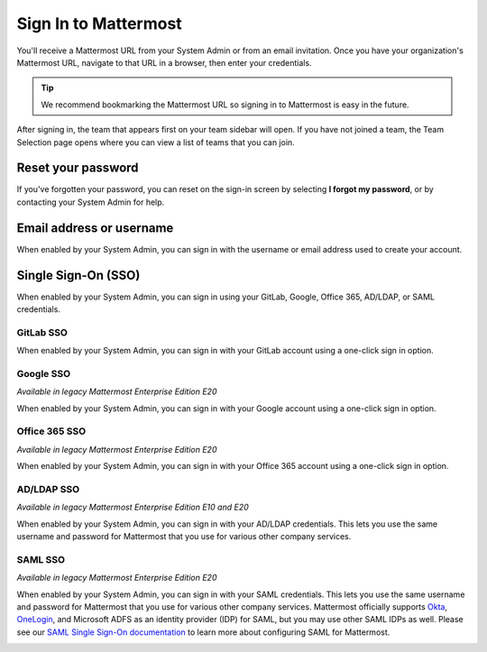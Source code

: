 Sign In to Mattermost
=====================

You'll receive a Mattermost URL from your System Admin or from an email invitation. Once you have your organization's Mattermost URL, navigate to that URL in a browser, then enter your credentials.

.. tip::
  We recommend bookmarking the Mattermost URL so signing in to Mattermost is easy in the future.

After signing in, the team that appears first on your team sidebar will open. If you have not joined a team, the Team Selection page opens where you can view a list of teams that you can join.

Reset your password
--------------------

If you've forgotten your password, you can reset on the sign-in screen by selecting **I forgot my password**, or by contacting your System Admin for help.

Email address or username
--------------------------

When enabled by your System Admin, you can sign in with the username or email address used to create your account.

.. image:: ../images/sign-in_with_email.png
  :alt: Sign in to Mattermost with your username or email address, or reset your password.

Single Sign-On (SSO)
--------------------
  
When enabled by your System Admin, you can sign in using your GitLab, Google, Office 365, AD/LDAP, or SAML credentials.

GitLab SSO
~~~~~~~~~~

|all-plans| |cloud| |self-hosted|

.. |all-plans| image:: ../images/all-plans-badge.png
  :scale: 30
  :target: https://mattermost.com/pricing
  :alt: Available in Mattermost Free and Starter subscription plans.

.. |enterprise| image:: ../images/enterprise-badge.png
  :scale: 30
  :target: https://mattermost.com/pricing
  :alt: Available in the Mattermost Enterprise subscription plan.

.. |professional| image:: ../images/professional-badge.png
  :scale: 30
  :target: https://mattermost.com/pricing
  :alt: Available in the Mattermost Professional subscription plan.

.. |cloud| image:: ../images/cloud-badge.png
  :scale: 30
  :target: https://mattermost.com/download
  :alt: Available for Mattermost Cloud deployments.

.. |self-hosted| image:: ../images/self-hosted-badge.png
  :scale: 30
  :target: https://mattermost.com/deploy
  :alt: Available for Mattermost Self-Hosted deployments.

When enabled by your System Admin, you can sign in with your GitLab account using a one-click sign in option.

.. image:: ../images/sign-in-gitlab.png
  :alt: Sign in to Mattermost using your GitLab credentials.

Google SSO
~~~~~~~~~~~

|enterprise| |professional| |cloud| |self-hosted|

*Available in legacy Mattermost Enterprise Edition E20*

When enabled by your System Admin, you can sign in with your Google account using a one-click sign in option.

.. image:: ../images/sign-in-google-apps.png
  :alt: Sign in to Mattermost using your Google Apps credentials.

Office 365 SSO
~~~~~~~~~~~~~~

|enterprise| |professional| |cloud| |self-hosted|

*Available in legacy Mattermost Enterprise Edition E20*

When enabled by your System Admin, you can sign in with your Office 365 account using a one-click sign in option.

.. image:: ../images/sign-in-office365.png
  :alt: Sign in to Mattermost with your Office 365 credentials.

AD/LDAP SSO
~~~~~~~~~~~

|enterprise| |professional| |cloud| |self-hosted|

*Available in legacy Mattermost Enterprise Edition E10 and E20*

When enabled by your System Admin, you can sign in with your AD/LDAP credentials. This lets you use the same username and password for Mattermost that you use for various other company services.

.. image:: ../images/sign-in_with_ldap.png
  :alt: Sign in to Mattermost with your AD/LDAP credentials.

SAML SSO
~~~~~~~~

|enterprise| |professional| |cloud| |self-hosted|

*Available in legacy Mattermost Enterprise Edition E20*

When enabled by your System Admin, you can sign in with your SAML credentials. This lets you use the same username and password for Mattermost that you use for various other company services. Mattermost officially supports `Okta <https://docs.mattermost.com/onboard/sso-saml-okta.html>`__, `OneLogin <https://docs.mattermost.com/onboard/sso-saml-onelogin.html>`__, and Microsoft ADFS as an identity provider (IDP) for SAML, but you may use other SAML IDPs as well. Please see our `SAML Single Sign-On documentation <https://docs.mattermost.com/onboard/sso-saml.html>`__ to learn more about configuring SAML for Mattermost.

.. image:: ../images/sign-in_with_saml.png
